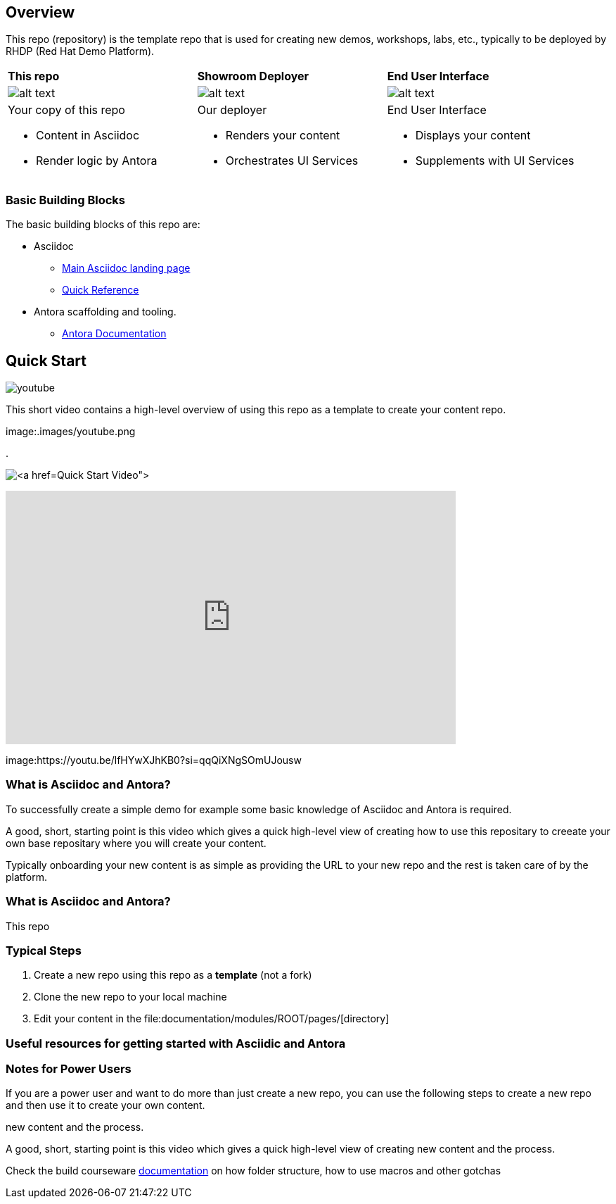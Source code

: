 == Overview

This repo (repository) is the template repo that is used for creating new demos, workshops, labs, etc., typically to be deployed by RHDP (Red Hat Demo Platform). 



[cols="3*"]
|===

|*This repo*
|*Showroom Deployer*
|*End User Interface*

|image:.images/showroom-repo.png[alt text]
|image:.images/showroom-agnosticd.png[alt text]
|image:.images/showroom-ui.png[alt text]

a|Your copy of this repo

* Content in Asciidoc
* Render logic by Antora


a|Our deployer

* Renders your content
* Orchestrates UI Services

a|End User Interface

* Displays your content
* Supplements with UI Services

|===

=== Basic Building Blocks

The basic building blocks of this repo are:

* Asciidoc 
** link:https://asciidoctor.org/[Main Asciidoc landing page]
** link:https://asciidoctor.org/docs/asciidoc-syntax-quick-reference/[Quick Reference]
* Antora scaffolding and tooling.
** link:https://docs.antora.org/antora/latest/[Antora Documentation]

== Quick Start

image:.images/youtube.png[nk=https://youtu.be/rAteGra5-xM]

This short video contains a high-level overview of using this repo as a template to create your content repo.

image:.images/youtube.png 


. 

image:.images/showroom-repo.png[link:https://www.youtube.com/watch?v=lfHYwXJhKB0[Quick Start Video]]

video::lfHYwXJhKB0[youtube,width=640,height=360]



image:https://youtu.be/lfHYwXJhKB0?si=qqQiXNgSOmUJousw

=== What is Asciidoc and Antora?

To successfully create a simple demo for example some basic knowledge of Asciidoc and Antora is required.



A good, short, starting point is this video which gives a quick high-level view of creating how to use this repositary to creeate your own base repositary where you will create your content.

Typically onboarding your new content is as simple as providing the URL to your new repo and the rest is taken care of by the platform. 

=== What is Asciidoc and Antora?

This repo



=== Typical Steps

. Create a new repo using this repo as a *template* (not a fork)
. Clone the new repo to your local machine
. Edit your content in the file:documentation/modules/ROOT/pages/[directory]

=== Useful resources for getting started with Asciidic and Antora


=== Notes for Power Users

If you are a power user and want to do more than just create a new repo, you can use the following steps to create a new repo and then use it to create your own content.



new content and the process.


A good, short, starting point is this video which gives a quick high-level view of creating new content and the process.



Check the build courseware https://redhat-scholars.github.io/build-course[documentation]  on how folder structure, how to use macros and other gotchas